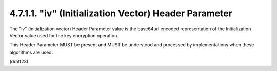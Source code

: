 4.7.1.1. "iv" (Initialization Vector) Header Parameter
~~~~~~~~~~~~~~~~~~~~~~~~~~~~~~~~~~~~~~~~~~~~~~~~~~~~~~~~~~~~~~~~~~~~~~~~~~~~~~

The "iv" (initialization vector) Header Parameter value 
is the base64url encoded representation of the Initialization Vector value
used for the key encryption operation.  

This Header Parameter MUST be present and MUST be understood 
and processed by implementations when these algorithms are used.

(draft23)
